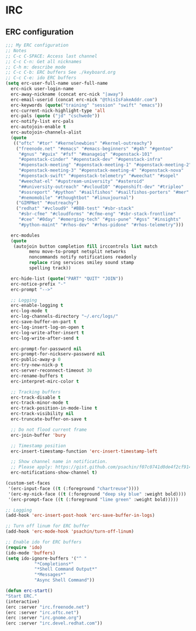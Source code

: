 * IRC
** ERC configuration
   #+BEGIN_SRC emacs-lisp
     ;;; My ERC configuration
     ;; Notes
     ;; C-c C-SPACE: Access last channel
     ;; C-c C-n: Get all nicknames
     ;; C-h m: describe mode
     ;; C-c C-b: ERC buffers See ./keyboard.org
     ;; C-c C-e: ido ERC buffers
     (setq erc-user-full-name user-full-name
	   erc-nick user-login-name
	   erc-away-nickname (concat erc-nick "|away")
	   erc-email-userid (concat erc-nick "@thisIsFakeAddr.com")
	   erc-keywords (quote("training" "session" "swift" "emacs"))
	   erc-current-nick-highlight-type 'all
	   erc-pals (quote ("jd" "cschwede"))
	   erc-notify-list erc-pals
	   erc-autojoin-enable t
	   erc-autojoin-channels-alist
	   (quote
	    (("oftc" "#tor" "#kernelnewbies" "#kernel-outreachy")
	     ("freenode.net" "#emacs" "#emacs-beginners" "#g4h" "#gentoo"
	      "#gnus" "#guix" "#fsf" "#manageiq" "#openstack-101"
	      "#openstack-cinder" "#openstack-dev" "#openstack-infra"
	      "#openstack-meeting" "#openstack-meeting-1" "#openstack-meeting-2"
	      "#openstack-meeting-3" "#openstack-meeting-4" "#openstack-nova"
	      "#openstack-swift" "#openstack-telemetry" "#weechat" "#sopel"
	      "#weechat-el" "#upstream-university" "#asteroid"
	      "##university-outreach" "#vcloud10" "#openshift-dev" "#tripleo"
	      "#sosreport" "#python" "#sailfishos" "#sailfishos-porters" "#mer"
	      "#nemomobile" "#thoughtbot" "#linuxjournal")
	     ("GIMPNet" "#outreachy")
	     ("redhat" "#vcloud9" "#BB8-test" "#sbr-stack"
	      "#sbr-cfme" "#cloudforms" "#cfme-eng" "#sbr-stack-frontline"
	      "#cee" "#0day" "#emerging-tech" "#gss-pune" "#gss" "#insights"
	      "#python-maint" "#rhos-dev" "#rhos-pidone" "#rhos-telemetry")))

	   erc-modules
	   (quote
	    (autojoin button completion fill irccontrols list match
		      menu move-to-prompt netsplit networks
		      noncommands notify notifications readonly
		      replace ring services smiley sound stamp
		      spelling track))

	   erc-hide-list (quote("PART" "QUIT" "JOIN"))
	   erc-notice-prefix "-"
	   erc-prompt "-->"

	   ;; Logging
	   erc-enable-logging t
	   erc-log-mode t
	   erc-log-channels-directory "~/.erc/logs/"
	   erc-save-buffer-on-part t
	   erc-log-insert-log-on-open t
	   erc-log-write-after-insert t
	   erc-log-write-after-send t

	   erc-prompt-for-password nil
	   erc-prompt-for-nickserv-password nil
	   erc-public-away-p 0
	   erc-try-new-nick-p t
	   erc-server-reconnect-timeout 30
	   erc-rename-buffers t
	   erc-interpret-mirc-color t

	   ;; Tracking buffers
	   erc-track-disable t
	   erc-track-minor-mode t
	   erc-track-position-in-mode-line t
	   erc-track-visibility nil
	   erc-truncate-buffer-on-save t

	   ;; Do not flood current frame
	   erc-join-buffer 'bury

	   ;; Timestamp position
	   erc-insert-timestamp-function 'erc-insert-timestamp-left

	   ;; Show channel name in notification.
	   ;; Please apply: https://gist.github.com/psachin/f07c0741d0de4f2cf914eebbd45bddfc
	   erc-notifications-show-channel t)

     (custom-set-faces
      '(erc-input-face ((t (:foreground "chartreuse"))))
      '(erc-my-nick-face ((t (:foreground "deep sky blue" :weight bold))))
      '(erc-prompt-face ((t (:foreground "lime green" :weight bold)))))

     ;; Logging
     (add-hook 'erc-insert-post-hook 'erc-save-buffer-in-logs)

     ;; Turn off linum for ERC buffer
     (add-hook 'erc-mode-hook 'psachin/turn-off-linum)

     ;; Enable ido for ERC buffers
     (require 'ido)
     (ido-mode 'buffers)
     (setq ido-ignore-buffers '("^ "
				"*Completions*"
				"*Shell Command Output*"
				"*Messages*"
				"Async Shell Command"))

     (defun erc-start()
	 "Start ERC."
	 (interactive)
	 (erc :server "irc.freenode.net")
	 (erc :server "irc.oftc.net")
	 (erc :server "irc.gnome.org")
	 (erc :server "irc.devel.redhat.com"))
   #+END_SRC
